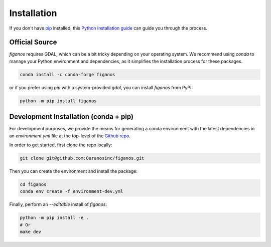 ============
Installation
============

..
    We strongly recommend installing figanos in an Anaconda Python environment.
    Furthermore, due to the complexity of some packages, the default dependency solver can take a long time to resolve the environment.
    If `mamba` is not already your default solver, consider running the following commands in order to speed up the process:

        .. code-block:: console

            conda install -n base conda-libmamba-solver
            conda config --set solver libmamba

If you don't have `pip`_ installed, this `Python installation guide`_ can guide you through the process.

.. _pip: https://pip.pypa.io
.. _Python installation guide: http://docs.python-guide.org/en/latest/starting/installation/


Official Source
---------------

`figanos` requires GDAL, which can be a bit tricky depending on your operating system.
We recommend using `conda` to manage your Python environment and dependencies, as it simplifies the installation process for these packages.

.. code-block:: console

    conda install -c conda-forge figanos

or if you prefer using `pip` with a system-provided `gdal`, you can install `figanos` from PyPI:

.. code-block:: console

    python -m pip install figanos

Development Installation (conda + pip)
--------------------------------------

For development purposes, we provide the means for generating a conda environment with the latest dependencies in an `environment.yml` file at the top-level of the `Github repo <https://github.com/Ouranosinc/figanos>`_.

In order to get started, first clone the repo locally:

.. code-block:: console

    git clone git@github.com:Ouranosinc/figanos.git

Then you can create the environment and install the package:

.. code-block:: console

    cd figanos
    conda env create -f environment-dev.yml

Finally, perform an `--editable` install of `figanos`:

.. code-block:: console

    python -m pip install -e .
    # Or
    make dev
